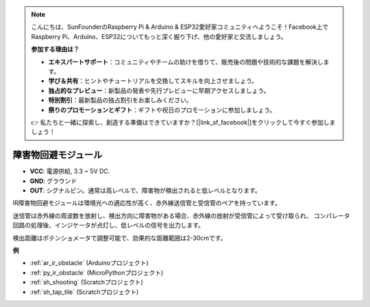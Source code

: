 .. note::

    こんにちは、SunFounderのRaspberry Pi & Arduino & ESP32愛好家コミュニティへようこそ！Facebook上でRaspberry Pi、Arduino、ESP32についてもっと深く掘り下げ、他の愛好家と交流しましょう。

    **参加する理由は？**

    - **エキスパートサポート**：コミュニティやチームの助けを借りて、販売後の問題や技術的な課題を解決します。
    - **学び＆共有**：ヒントやチュートリアルを交換してスキルを向上させましょう。
    - **独占的なプレビュー**：新製品の発表や先行プレビューに早期アクセスしましょう。
    - **特別割引**：最新製品の独占割引をお楽しみください。
    - **祭りのプロモーションとギフト**：ギフトや祝日のプロモーションに参加しましょう。

    👉 私たちと一緒に探索し、創造する準備はできていますか？[|link_sf_facebook|]をクリックして今すぐ参加しましょう！

.. _cpn_avoid:

障害物回避モジュール
===========================================

.. image:: img/IR_Obstacle.png
   :width: 400
   :align: center

* **VCC**: 電源供給, 3.3 ~ 5V DC.
* **GND**: グラウンド
* **OUT**: シグナルピン。通常は高レベルで、障害物が検出されると低レベルとなります。

IR障害物回避モジュールは環境光への適応性が高く、赤外線送信管と受信管のペアを持っています。

送信管は赤外線の周波数を放射し、検出方向に障害物がある場合、赤外線の放射が受信管によって受け取られ、
コンパレータ回路の処理後、インジケータが点灯し、低レベルの信号を出力します。

検出距離はポテンショメータで調整可能で、効果的な距離範囲は2-30cmです。

.. image:: img/IR_module.png
    :width: 600
    :align: center

**例**

* :ref:`ar_ir_obstacle` (Arduinoプロジェクト)
* :ref:`py_ir_obstacle` (MicroPythonプロジェクト)
* :ref:`sh_shooting` (Scratchプロジェクト)
* :ref:`sh_tap_tile` (Scratchプロジェクト)
